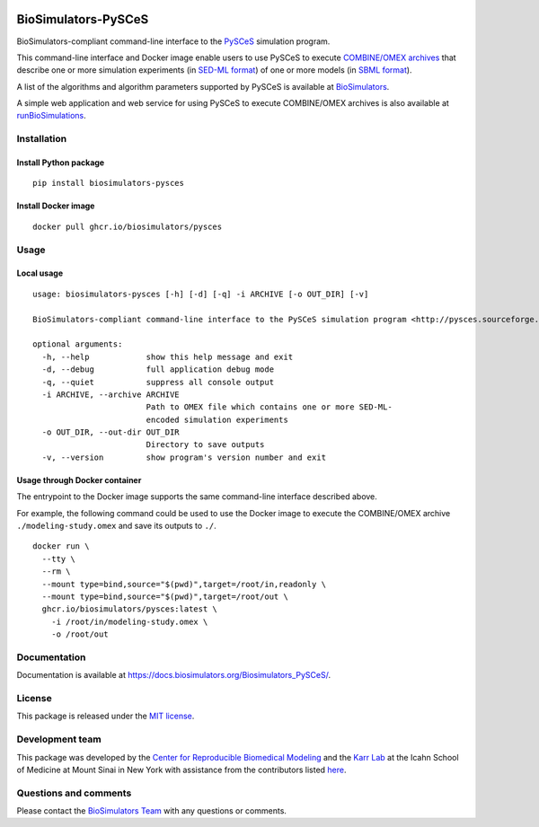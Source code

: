 |Latest release| |PyPI| |CI status| |Test coverage| |All Contributors|

BioSimulators-PySCeS
====================

BioSimulators-compliant command-line interface to the
`PySCeS <http://pysces.sourceforge.net/>`__ simulation program.

This command-line interface and Docker image enable users to use PySCeS
to execute `COMBINE/OMEX archives <https://combinearchive.org/>`__ that
describe one or more simulation experiments (in `SED-ML
format <https://sed-ml.org>`__) of one or more models (in `SBML
format <http://sbml.org]>`__).

A list of the algorithms and algorithm parameters supported by PySCeS is
available at
`BioSimulators <https://biosimulators.org/simulators/pysces>`__.

A simple web application and web service for using PySCeS to execute
COMBINE/OMEX archives is also available at
`runBioSimulations <https://run.biosimulations.org>`__.

Installation
------------

Install Python package
~~~~~~~~~~~~~~~~~~~~~~

::

   pip install biosimulators-pysces

Install Docker image
~~~~~~~~~~~~~~~~~~~~

::

   docker pull ghcr.io/biosimulators/pysces

Usage
-----

Local usage
~~~~~~~~~~~

::

   usage: biosimulators-pysces [-h] [-d] [-q] -i ARCHIVE [-o OUT_DIR] [-v]

   BioSimulators-compliant command-line interface to the PySCeS simulation program <http://pysces.sourceforge.net/>.

   optional arguments:
     -h, --help            show this help message and exit
     -d, --debug           full application debug mode
     -q, --quiet           suppress all console output
     -i ARCHIVE, --archive ARCHIVE
                           Path to OMEX file which contains one or more SED-ML-
                           encoded simulation experiments
     -o OUT_DIR, --out-dir OUT_DIR
                           Directory to save outputs
     -v, --version         show program's version number and exit

Usage through Docker container
~~~~~~~~~~~~~~~~~~~~~~~~~~~~~~

The entrypoint to the Docker image supports the same command-line
interface described above.

For example, the following command could be used to use the Docker image
to execute the COMBINE/OMEX archive ``./modeling-study.omex`` and save
its outputs to ``./``.

::

   docker run \
     --tty \
     --rm \
     --mount type=bind,source="$(pwd)",target=/root/in,readonly \
     --mount type=bind,source="$(pwd)",target=/root/out \
     ghcr.io/biosimulators/pysces:latest \
       -i /root/in/modeling-study.omex \
       -o /root/out

Documentation
-------------

Documentation is available at
https://docs.biosimulators.org/Biosimulators_PySCeS/.

License
-------

This package is released under the `MIT license <LICENSE>`__.

Development team
----------------

This package was developed by the `Center for Reproducible Biomedical
Modeling <http://reproduciblebiomodels.org>`__ and the `Karr
Lab <https://www.karrlab.org>`__ at the Icahn School of Medicine at
Mount Sinai in New York with assistance from the contributors listed
`here <CONTRIBUTORS.md>`__.

Questions and comments
----------------------

Please contact the `BioSimulators
Team <mailto:info@biosimulators.org>`__ with any questions or comments.

.. |Latest release| image:: https://img.shields.io/github/v/tag/biosimulators/Biosimulators_PySCeS
   :target: https://github.com/biosimulations/Biosimulators_PySCeS/releases
.. |PyPI| image:: https://img.shields.io/pypi/v/biosimulators_pysces
   :target: https://pypi.org/project/biosimulators_pysces/
.. |CI status| image:: https://github.com/biosimulators/Biosimulators_PySCeS/workflows/Continuous%20integration/badge.svg
   :target: https://github.com/biosimulators/Biosimulators_PySCeS/actions?query=workflow%3A%22Continuous+integration%22
.. |Test coverage| image:: https://codecov.io/gh/biosimulators/Biosimulators_PySCeS/branch/dev/graph/badge.svg
   :target: https://codecov.io/gh/biosimulators/Biosimulators_PySCeS
.. |All Contributors| image:: https://img.shields.io/github/all-contributors/biosimulators/Biosimulators_PySCeS/HEAD
   :target: #contributors-
